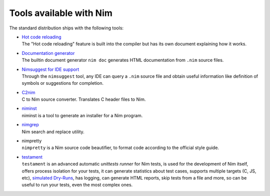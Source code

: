 ========================
Tools available with Nim
========================

The standard distribution ships with the following tools:

- | `Hot code reloading <hcr.html>`_
  | The "Hot code reloading" feature is built into the compiler but has its own
    document explaining how it works.

- | `Documentation generator <docgen.html>`_
  | The builtin document generator ``nim doc`` generates HTML documentation
    from ``.nim`` source files.

- | `Nimsuggest for IDE support <nimsuggest.html>`_
  | Through the ``nimsuggest`` tool, any IDE can query a ``.nim`` source file
    and obtain useful information like definition of symbols or suggestions for
    completion.

- | `C2nim <https://github.com/nim-lang/c2nim/blob/master/doc/c2nim.rst>`_
  | C to Nim source converter. Translates C header files to Nim.

- | `niminst <niminst.html>`_
  | niminst is a tool to generate an installer for a Nim program.

- | `nimgrep <nimgrep.html>`_
  | Nim search and replace utility.

- | nimpretty
  | ``nimpretty`` is a Nim source code beautifier,
    to format code according to the official style guide.

- | `testament <https://nim-lang.github.io/Nim/testament.html>`_
  | ``testament`` is an advanced automatic *unittests runner* for Nim tests,
    is used for the development of Nim itself, offers process isolation for your tests,
    it can generate statistics about test cases, supports multiple targets (C, JS, etc),
    `simulated Dry-Runs <https://en.wikipedia.org/wiki/Dry_run_(testing)>`_,
    has logging, can generate HTML reports, skip tests from a file and more,
    so can be useful to run your tests, even the most complex ones.
